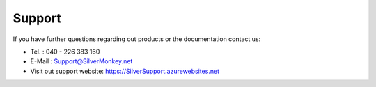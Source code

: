 Support
-----------

If you have further questions regarding out products or the documentation contact us:

* Tel. : 040 - 226 383 160
* E-Mail : Support@SilverMonkey.net
* Visit out support website: https://SilverSupport.azurewebsites.net
